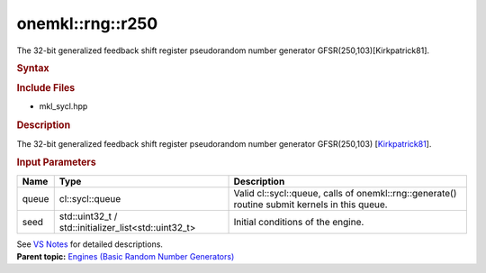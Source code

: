 .. _mkl-rng-r250:

onemkl::rng::r250
==============


.. container::


   The 32-bit generalized feedback shift register pseudorandom number
   generator GFSR(250,103)[Kirkpatrick81].


   .. container:: section
      :name: GUID-753F13BA-A3C7-4F24-90F1-14B6279BD95C


      .. rubric:: Syntax
         :name: syntax
         :class: sectiontitle


      .. container:: dlsyntaxpara


         .. cpp:function::  class r250 : internal::engine_base<r250>{

         .. cpp:function::  public:

         .. cpp:function::  r250 (cl::sycl::queue& queue, std::uint32_t         seed)

         .. cpp:function::  r250 (cl::sycl::queue& queue,         std::initializer_list<std::uint32_t> seed)

         .. cpp:function::  r250 (const r250& other)

         .. cpp:function::  r250& operator=(const r250& other)

         .. cpp:function::  ~r250()

         .. cpp:function::  }

         .. rubric:: Include Files
            :name: include-files
            :class: sectiontitle


         -  mkl_sycl.hpp


         .. rubric:: Description
            :name: description
            :class: sectiontitle


         The 32-bit generalized feedback shift register pseudorandom
         number generator GFSR(250,103)
         [`Kirkpatrick81 <bibliography.html>`__].


         .. rubric:: Input Parameters
            :name: input-parameters
            :class: sectiontitle


         .. list-table:: 
            :header-rows: 1

            * -     Name    
              -     Type    
              -     Description    
            * -     queue    
              -     cl::sycl::queue    
              -     Valid cl::sycl::queue, calls of          onemkl::rng::generate() routine submit kernels in this         queue.   
            * -     seed    
              -     std::uint32_t /          std::initializer_list<std::uint32_t>   
              -     Initial conditions of the engine.    




         See `VS
         Notes <bibliography.html>`__ for
         detailed descriptions.


   .. container:: familylinks


      .. container:: parentlink


         **Parent topic:** `Engines (Basic Random Number
         Generators) <engines-basic-random-number-generators.html>`__


   .. container::

